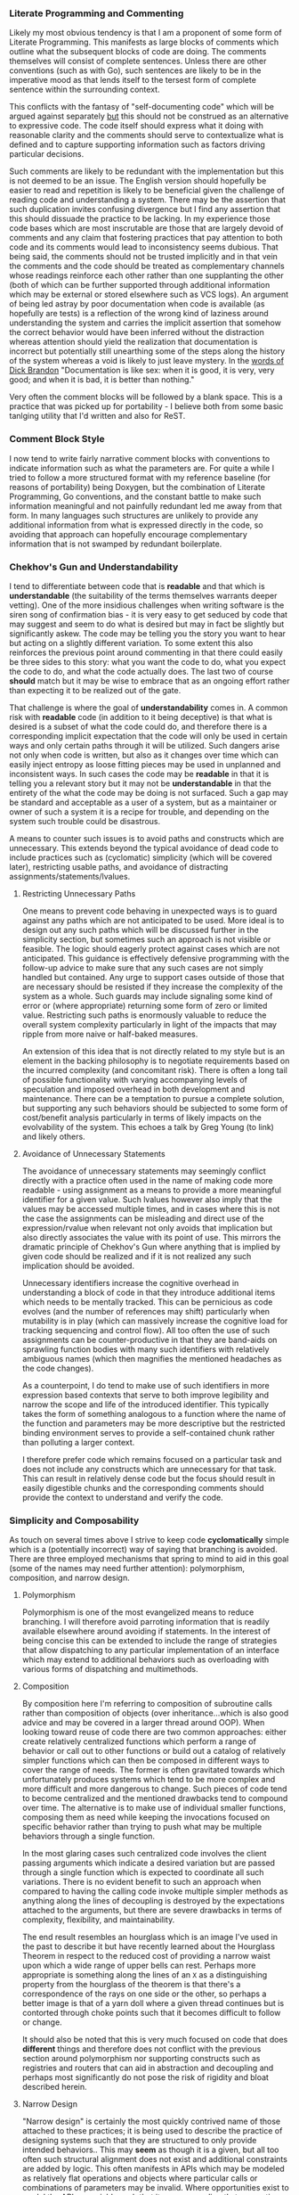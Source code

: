 *** Literate Programming and Commenting

Likely my most obvious tendency is that I am a proponent of some form
of Literate Programming. This manifests as large blocks of comments
which outline what the subsequent blocks of code are doing. The
comments themselves will consist of complete sentences. Unless there
are other conventions (such as with Go), such sentences are likely to
be in the imperative mood as that lends itself to the tersest form of
complete sentence within the surrounding context.

This conflicts with the fantasy of "self-documenting code" which will
be argued against separately _but_ this should not be construed as an
alternative to expressive code. The code itself should express what it
doing with reasonable clarity and the comments should serve to
contextualize what is defined and to capture supporting information
such as factors driving particular decisions.

Such comments are likely to be redundant with the implementation but
this is not deemed to be an issue. The English version should
hopefully be easier to read and repetition is likely to be beneficial
given the challenge of reading code and understanding a system. There
may be the assertion that such duplication invites confusing
divergence but I find any assertion that this should dissuade the
practice to be lacking. In my experience those code bases which are
most inscrutable are those that are largely devoid of comments and any
claim that fostering practices that pay attention to both code and its
comments would lead to inconsistency seems dubious. That being said,
the comments should not be trusted implicitly and in that vein the
comments and the code should be treated as complementary channels
whose readings reinforce each other rather than one supplanting the
other (both of which can be further supported through additional
information which may be external or stored elsewhere such as VCS
logs). An argument of being led astray by poor documentation when
code is available (as hopefully are tests) is a reflection of the
wrong kind of laziness around understanding the system and carries the
implicit assertion that somehow the correct behavior would have been
inferred without the distraction whereas attention should yield the
realization that documentation is incorrect but potentially still
unearthing some of the steps along the history of the system whereas
a void is likely to just leave mystery.  In the [[file:sources.org::#brandon-quote][words of Dick Brandon]]
"Documentation is like sex: when it is good, it is very, very good;
and when it is bad, it is better than nothing."

Very often the comment blocks will be followed by a blank space. This
is a practice that was picked up for portability - I believe both from
some basic tanlging utility that I'd written and also for ReST.

*** Comment Block Style

I now tend to write fairly narrative comment blocks with conventions
to indicate information such as what the parameters are. For quite a
while I tried to follow a more structured format with my reference
baseline (for reasons of portability) being Doxygen, but the
combination of Literate Programming, Go conventions, and the constant
battle to make such information meaningful and not painfully redundant
led me away from that form. In many languages such structures are
unlikely to provide any additional information from what is expressed
directly in the code, so avoiding that approach can hopefully
encourage complementary information that is not swamped by redundant
boilerplate.

*** Chekhov's Gun and Understandability

I tend to differentiate between code that is *readable* and that
which is *understandable* (the suitability of the terms themselves
warrants deeper vetting). One of the more insidious challenges when
writing software is the siren song of confirmation bias - it is very
easy to get seduced by code that may suggest and seem to do what is
desired but may in fact be slightly but significantly askew. The code
may be telling you the story you want to hear but acting on a slightly
different variation. To some extent this also reinforces the previous
point around commenting in that there could easily be three sides to
this story: what you want the code to do, what you expect the code to
do, and what the code actually does. The last two of course *should*
match but it may be wise to embrace that as an ongoing effort rather
than expecting it to be realized out of the gate.

That challenge is where the goal of *understandability* comes in.
A common risk with *readable* code (in addition to it being deceptive)
is that what is desired is a subset of what the code could do, and
therefore there is a corresponding implicit expectation that the code
will only be used in certain ways and only certain paths through it
will be utilized. Such dangers arise not only when code is written,
but also as it changes over time which can easily inject entropy as
loose fitting pieces may be used in unplanned and inconsistent
ways. In such cases the code may be *readable* in that it is telling
you a relevant story but it may not be *understandable* in that the
entirety of the what the code may be doing is not surfaced. Such a gap
may be standard and acceptable as a user of a system, but as a
maintainer or owner of such a system it is a recipe for trouble, and
depending on the system such trouble could be disastrous.

A means to counter such issues is to avoid paths and constructs which
are unnecessary. This extends beyond the typical avoidance of dead
code to include practices such as (cyclomatic) simplicity (which
will be covered later), restricting usable paths, and
avoidance of distracting assignments/statements/lvalues.

**** Restricting Unnecessary Paths

One means to prevent code behaving in unexpected ways is to
guard against any paths which are not anticipated to be used. More
ideal is to design out any such paths which will be discussed further
in the simplicity section, but sometimes such an approach is not
visible or feasible. The logic should eagerly protect against cases
which are not anticipated. This guidance is effectively defensive
programming with the follow-up advice to make sure that any such cases
are not simply handled but contained. Any urge to support cases
outside of those that are necessary should be resisted if they
increase the complexity of the system as a whole. Such guards may
include signaling some kind of error or (where appropriate) returning
some form of zero or limited value. Restricting such paths is
enormously valuable to reduce the overall system complexity
particularly in light of the impacts that may ripple from more naive
or half-baked measures.

An extension of this idea that is not directly related to my style but
is an element in the backing philosophy is to negotiate requirements
based on the incurred complexity (and concomitant risk). There is
often a long tail of possible functionality with varying accompanying
levels of speculation and imposed overhead in both development and
maintenance. There can be a temptation to pursue a complete solution,
but supporting any such behaviors should be subjected to some form of
cost/benefit analysis particularly in terms of likely impacts on the
evolvability of the system. This echoes a talk by Greg Young (to link)
and likely others.

**** Avoidance of Unnecessary Statements

The avoidance of unnecessary statements may seemingly conflict directly
with a practice often used in the name of making code more readable -
using assignment as a means to provide a more meaningful identifier
for a given value. Such lvalues however also imply that the values may
be accessed multiple times, and in cases where this is not the case
the assignments can be misleading and direct use of the
expression/rvalue when relevant not only avoids that implication but
also directly associates the value with its point of use. This mirrors
the dramatic principle of Chekhov's Gun where anything that is implied
by given code should be realized and if it is not realized any such
implication should be avoided.

Unnecessary identifiers increase the cognitive overhead in
understanding a block of code in that they introduce additional items
which needs to be mentally tracked. This can be pernicious
as code evolves (and the number of references may shift) particularly
when mutability is in play (which can massively increase the cognitive
load for tracking sequencing and control flow). All too often the use
of such assignments can be counter-productive in that they are
band-aids on sprawling function bodies with many such identifiers with
relatively ambiguous names (which then magnifies the mentioned
headaches as the code changes).

As a counterpoint, I do tend to make use of such identifiers in more
expression based contexts that serve to both improve legibility and
narrow the scope and life of the introduced identifier. This typically
takes the form of something analogous to a function where the name of
the function and parameters may be more descriptive but the restricted
binding environment serves to provide a self-contained chunk rather
than polluting a larger context.

I therefore prefer code which remains focused on a particular task and
does not include any constructs which are unnecessary for that
task. This can result in relatively dense code but the focus should
result in easily digestible chunks and the corresponding comments
should provide the context to understand and verify the code.

*** Simplicity and Composability

As touch on several times above I strive to keep code *cyclomatically*
simple which is a (potentially incorrect) way of saying that branching
is avoided. There are three employed mechanisms that spring to mind to
aid in this goal (some of the names may need further attention):
polymorphism, composition, and narrow design.

**** Polymorphism

Polymorphism is one of the most evangelized means to
reduce branching. I will therefore avoid parroting information that is
readily available elsewhere around avoiding if statements. In the
interest of being concise this can be extended to include the range of
strategies that allow dispatching to any particular implementation of
an interface which may extend to additional behaviors such as
overloading with various forms of dispatching and multimethods.

**** Composition

By composition here I'm referring to composition of subroutine calls
rather than composition of objects (over inheritance...which is also
good advice and may be covered in a larger thread around OOP). When
looking toward reuse of code there are two common approaches: either
create relatively centralized functions which perform a range of
behavior or call out to other functions or build out a catalog of
relatively simpler functions which can then be composed in different
ways to cover the range of needs. The former is often gravitated
towards which unfortunately produces systems which tend to be more
complex and more difficult and more dangerous to change. Such pieces
of code tend to become centralized and the mentioned drawbacks tend to
compound over time. The alternative is to make use of individual
smaller functions, composing them as need while keeping the
invocations focused on specific behavior rather than trying to push
what may be multiple behaviors through a single function.

In the most glaring cases such centralized code involves the client
passing arguments which indicate a desired variation but are passed
through a single function which is expected to coordinate all such
variations. There is no evident benefit to such an approach when
compared to having the calling code invoke multiple simpler methods as
anything along the lines of decoupling is destroyed by the
expectations attached to the arguments, but there are severe drawbacks
in terms of complexity, flexibility, and maintainability. 

The end result resembles an hourglass which is an image I've used in
the past to describe it but have recently learned about the Hourglass
Theorem in respect to the reduced cost of providing a narrow waist
upon which a wide range of upper bells can rest. Perhaps more
appropriate is something along the lines of an ~X~ as a distinguishing
property from the hourglass of the theorem is that there's a
correspondence of the rays on one side or the other, so perhaps a
better image is that of a yarn doll where a given thread continues but
is contorted through choke points such that it becomes difficult to
follow or change.

It should also be noted that this is very much focused on code that
does *different* things and therefore does not conflict with the
previous section around polymorphism nor supporting constructs such as
registries and routers that can aid in abstraction and decoupling and
perhaps most significantly do not pose the risk of rigidity and bloat
described herein.

**** Narrow Design

"Narrow design" is certainly the most quickly contrived name of those
attached to these practices; it is being used to describe the practice
of designing systems such that they are structured to only provide
intended behaviors.. This may *seem* as though it is a given, but all
too often such structural alignment does not exist and additional
constraints are added by logic. This often manifests in APIs which may
be modeled as relatively flat operations and objects where particular
calls or combinations of parameters may be invalid. Where
opportunities exist to model the API more richly such that it maps
more directly to operations that are supported the resulting local
logic can be significantly reduced and the experience for clients is
likely to improve given the resultant natural expressiveness of the
interface (where typically the flatter structure would require picking
through textual descriptions).

In terms of defining objects/structs this ties in with larger goals
around guaranteeing such objects are sound, and preferring practices
such as sum types over product types when the latter could contain
properties that may be spurious and expected to be ignored based on
the state of a particular instance.

In all such cases the underlying goal is to leverage the mechanisms
that are already in place to prevent invalid states or paths from
coming into existence and therefore avoiding the need for custom logic
to detect and deal with such states.

There *may* be thoughts that a flatter approach may lend itself to
more rapid extension in that validation rules could simply be
relaxed. A clear counter-argument to the above is that it is typically
much easier to safely evolve pieces that are more focused and
independent. This is particularly the case in APIs where more focused
endpoints more clearly convey intent and therefore provide some more
protection from Hyrum's Law and also contain the friction that may
arise when trying to shift how a given call is handled. This is a
manifestation of many of the points covered in the previous
Composition section.

*** Let Optimizers Do Their Thing

There are some good quotes to drop in this section, certainly
Don Knuth's "Premature optimization is the root of all evil" is
relevant along with one by Grace Hopper around the importance of
moving to more declarative programming. There's also a lot of more
recent articles related to the limitations of serial and RAM model
development which largely presumes largely homogeneous architectures
pushed along by Moore's Law.

Knuth's quote is particularly poignant given that it was originally
presented in a paper that predates but discusses concepts that exist
within optimizing compilers, and the overall sentiment is one that
I've come across in numerous places including being touched upon by
Jeffrey Ullman in his Turing Award talk with Alfred Aho and is also
covered by [[file:sources.org::#ddia][Martin Kleppmann]] in regards to SQL and how optimization of
declarative languages wins in the long run.

Code should focus as much as possible on *what* is being done rather
than seeking to micromanage *how* it is done for the sake of
optimization. The definition and use of declarative constructs should
be relied upon as much as possible and as necessary means to optimize
how they are executed should be performed by a distinct phase which is
more aware of the runtime.

My code will therefore make liberal use of practices that are intended
to make code more declarative or economical but that may incur
performance penalties. A straightforward example would be calls to
subroutines. If performance issues are noticed and profiling suggests
that code should be optimized then such optimization should seek to
preserve the above goal or if pragmatically it cannot then it should
be accompanied by assessing how any used optimizers may be improved.

